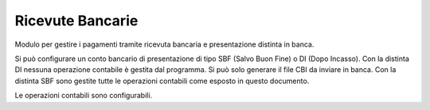 Ricevute Bancarie
-----------------

Modulo per gestire i pagamenti tramite ricevuta bancaria e presentazione distinta in banca.

Si può configurare un conto bancario di presentazione di tipo SBF (Salvo Buon Fine) o DI (Dopo Incasso).
Con la distinta DI nessuna operazione contabile è gestita dal programma.
Si può solo generare il file CBI da inviare in banca.
Con la distinta SBF sono gestite tutte le operazioni contabili come esposto in questo documento.

Le operazioni contabili sono configurabili.
